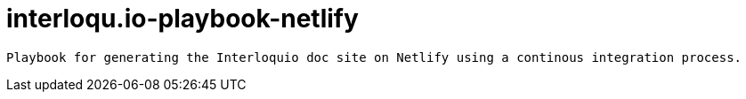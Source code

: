 =  interloqu.io-playbook-netlify

 Playbook for generating the Interloquio doc site on Netlify using a continous integration process.
